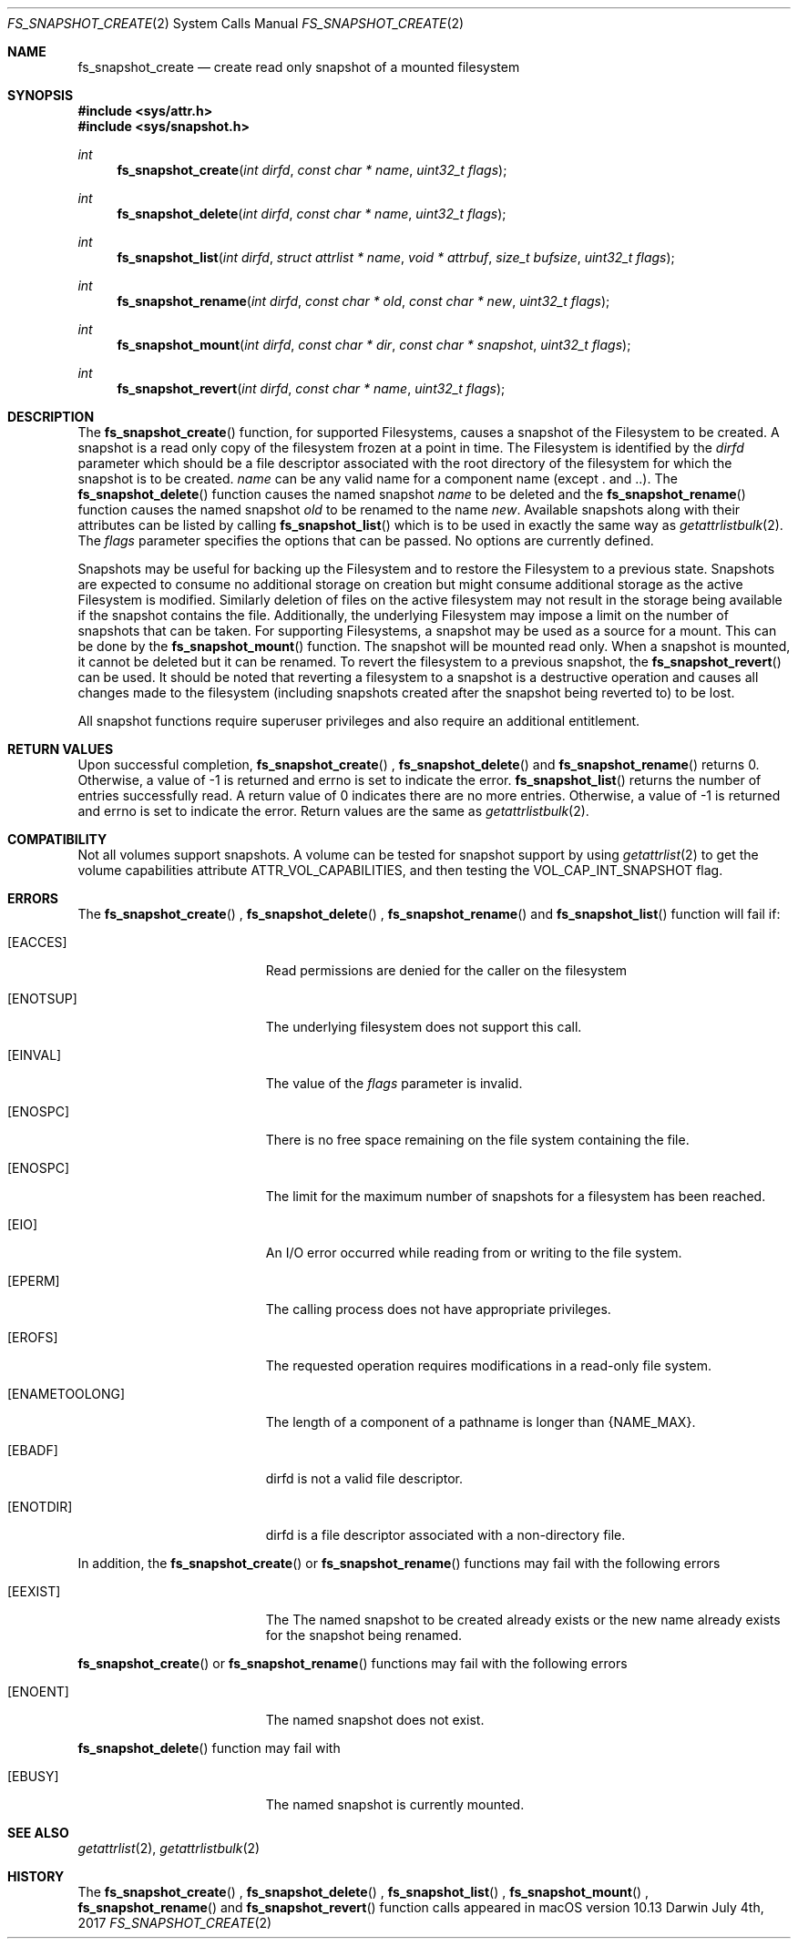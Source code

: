 .\" Copyright (c) 2017-2018 Apple Computer, Inc. All rights reserved.
.\" 
.\" The contents of this file constitute Original Code as defined in and
.\" are subject to the Apple Public Source License Version 1.1 (the
.\" "License").  You may not use this file except in compliance with the
.\" License.  Please obtain a copy of the License at
.\" http://www.apple.com/publicsource and read it before using this file.
.\" 
.\" This Original Code and all software distributed under the License are
.\" distributed on an "AS IS" basis, WITHOUT WARRANTY OF ANY KIND, EITHER
.\" EXPRESS OR IMPLIED, AND APPLE HEREBY DISCLAIMS ALL SUCH WARRANTIES,
.\" INCLUDING WITHOUT LIMITATION, ANY WARRANTIES OF MERCHANTABILITY,
.\" FITNESS FOR A PARTICULAR PURPOSE OR NON-INFRINGEMENT.  Please see the
.\" License for the specific language governing rights and limitations
.\" under the License.
.\" 
.\"     @(#)fs_snapshot_create.2
.
.Dd July 4th, 2017
.Dt FS_SNAPSHOT_CREATE 2
.Os Darwin
.Sh NAME
.Nm fs_snapshot_create
.Nd create read only snapshot of a mounted filesystem
.Sh SYNOPSIS
.Fd #include <sys/attr.h>
.Fd #include <sys/snapshot.h>
.Pp
.Ft int
.Fn fs_snapshot_create  "int dirfd" "const char * name" "uint32_t flags"
.
.Ft int
.Fn fs_snapshot_delete  "int dirfd" "const char * name" "uint32_t flags"
.
.Ft int
.Fn fs_snapshot_list  "int dirfd" "struct attrlist * name" "void * attrbuf" "size_t bufsize" "uint32_t flags"
.
.Ft int
.Fn fs_snapshot_rename  "int dirfd" "const char * old" "const char * new" "uint32_t flags"
.
.Ft int
.Fn fs_snapshot_mount  "int dirfd" "const char * dir" "const char * snapshot" "uint32_t flags"
.
.Ft int
.Fn fs_snapshot_revert  "int dirfd" "const char * name" "uint32_t flags"
.
.Sh DESCRIPTION
The
.Fn fs_snapshot_create
function, for supported Filesystems, causes a snapshot  of the Filesystem to be created. A snapshot is a read only copy
of the filesystem frozen at a point in time.  The Filesystem is identified by the
.Fa dirfd
parameter which should be a file descriptor associated with the root directory of the filesystem for which the snapshot is to be created.
.Fa name
can be any valid name for a component name (except . and ..).
.
The
.Fn fs_snapshot_delete
function causes the named snapshot
.Fa name
to be deleted and the
.Fn fs_snapshot_rename
function causes the named snapshot
.Fa old
to be renamed to the name
.Fa new .
Available snapshots along with their attributes can be listed by calling
.Fn fs_snapshot_list
which is to be used in exactly the same way as
.Xr getattrlistbulk 2 .
.
The
.Fa flags
parameter specifies the options that can be passed. No options are currently defined.
.Pp
Snapshots may be useful for backing up the Filesystem and to restore the Filesystem to a previous state.
Snapshots are expected to consume no additional storage on creation but  might consume additional storage as the active
Filesystem is modified. Similarly deletion of files on the active filesystem may not result in the storage being available
if the snapshot contains the file. Additionally, the underlying Filesystem may impose a limit on the number
of snapshots that can be taken. For supporting Filesystems, a snapshot may be used as a source for a mount. This can be done
by the
.Fn fs_snapshot_mount
function. The snapshot will be mounted read only. When a snapshot is mounted, it cannot be deleted but it can be renamed.
To revert the filesystem to a previous snapshot, the
.Fn fs_snapshot_revert
can be used. It should be noted that reverting a filesystem to a snapshot is a destructive operation and causes all
changes made to the filesystem (including snapshots created after the snapshot being reverted to) to be lost.
.
.Pp
All snapshot functions  require superuser privileges and also require an additional entitlement.
.
.Sh RETURN VALUES
Upon successful completion,
.Fn fs_snapshot_create
,
.Fn fs_snapshot_delete
and
.Fn fs_snapshot_rename
returns 0. Otherwise, a value of -1 is returned and errno is set to indicate the error.
.Fn fs_snapshot_list
returns the number of entries successfully read. A return value of 0 indicates there are no more entries.
Otherwise, a value of -1 is returned and errno is set to indicate the error. Return values are the same as
.Xr getattrlistbulk 2 .
.Pp
.Sh COMPATIBILITY 
Not all volumes support snapshots. A volume can be tested for snapshot support
by using
.Xr getattrlist 2
to get the volume capabilities attribute ATTR_VOL_CAPABILITIES, and then testing the VOL_CAP_INT_SNAPSHOT flag.
.Pp
.Sh ERRORS
The
.Fn fs_snapshot_create
,
.Fn fs_snapshot_delete
,
.Fn fs_snapshot_rename
and
.Fn fs_snapshot_list
function will fail if:
.Bl -tag -width Er
.
.It Bq Er EACCES 
Read permissions are denied for the caller on the filesystem
.
.It Bq Er ENOTSUP
The underlying filesystem does not support this call.
.
.It Bq Er EINVAL
The value of the 
.Fa flags
parameter is invalid.
.
.It Bq Er ENOSPC
There is no free space remaining on the file system containing the file. 
.
.It Bq Er ENOSPC
The limit for the maximum number of snapshots for a filesystem has been reached.
.
.It Bq Er EIO
An I/O error occurred while reading from or writing to the file system.
.
.It Bq Er EPERM
The calling process does not have appropriate privileges.
.
.It Bq Er EROFS
The requested operation requires modifications in a read-only file system.
.
.It Bq Er ENAMETOOLONG
The length of a component of a pathname is longer than {NAME_MAX}.
.
.It Bq Er EBADF
dirfd is not a valid file descriptor.
.
.It Bq Er ENOTDIR
dirfd is a file descriptor associated with a non-directory file.
.El
.Pp
In addition, the
.Fn fs_snapshot_create
or
.Fn fs_snapshot_rename
functions may fail with the following errors
.Bl -tag -width Er                                                                 
.It Bq Er EEXIST
The The named snapshot to be created already exists or the new name already
exists for the snapshot being renamed.
.
.El
.Pp
.Fn fs_snapshot_create
or
.Fn fs_snapshot_rename
functions may fail with the following errors
.Bl -tag -width Er
.It Bq Er ENOENT
The named snapshot does not exist.
.El  
.
.Pp
.Fn fs_snapshot_delete
function may fail with
.Bl -tag -width Er
.It Bq Er EBUSY
The named snapshot is currently mounted.
.El
.
.Sh SEE ALSO
.
.Xr getattrlist 2 ,
.Xr getattrlistbulk 2
.
.Sh HISTORY
The 
.Fn fs_snapshot_create
,
.Fn fs_snapshot_delete
,
.Fn fs_snapshot_list
,
.Fn fs_snapshot_mount
,
.Fn fs_snapshot_rename
and
.Fn fs_snapshot_revert
function calls appeared in macOS version 10.13
.
